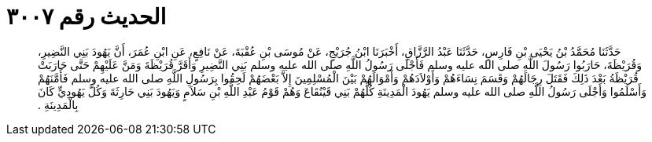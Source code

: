 
= الحديث رقم ٣٠٠٧

[quote.hadith]
حَدَّثَنَا مُحَمَّدُ بْنُ يَحْيَى بْنِ فَارِسٍ، حَدَّثَنَا عَبْدُ الرَّزَّاقِ، أَخْبَرَنَا ابْنُ جُرَيْجٍ، عَنْ مُوسَى بْنِ عُقْبَةَ، عَنْ نَافِعٍ، عَنِ ابْنِ عُمَرَ، أَنَّ يَهُودَ بَنِي النَّضِيرِ، وَقُرَيْظَةَ، حَارَبُوا رَسُولَ اللَّهِ صلى الله عليه وسلم فَأَجْلَى رَسُولُ اللَّهِ صلى الله عليه وسلم بَنِي النَّضِيرِ وَأَقَرَّ قُرَيْظَةَ وَمَنَّ عَلَيْهِمْ حَتَّى حَارَبَتْ قُرَيْظَةُ بَعْدَ ذَلِكَ فَقَتَلَ رِجَالَهُمْ وَقَسَمَ نِسَاءَهُمْ وَأَوْلاَدَهُمْ وَأَمْوَالَهُمْ بَيْنَ الْمُسْلِمِينَ إِلاَّ بَعْضَهُمْ لَحِقُوا بِرَسُولِ اللَّهِ صلى الله عليه وسلم فَأَمَّنَهُمْ وَأَسْلَمُوا وَأَجْلَى رَسُولُ اللَّهِ صلى الله عليه وسلم يَهُودَ الْمَدِينَةِ كُلَّهُمْ بَنِي قَيْنُقَاعَ وَهُمْ قَوْمُ عَبْدِ اللَّهِ بْنِ سَلاَمٍ وَيَهُودَ بَنِي حَارِثَةَ وَكُلَّ يَهُودِيٍّ كَانَ بِالْمَدِينَةِ ‏.‏
